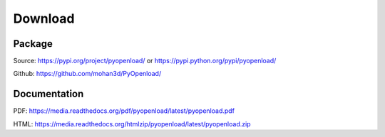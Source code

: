 Download
========

Package
-------

Source: https://pypi.org/project/pyopenload/ or https://pypi.python.org/pypi/pyopenload/

Github: https://github.com/mohan3d/PyOpenload/


Documentation
-------------

PDF: https://media.readthedocs.org/pdf/pyopenload/latest/pyopenload.pdf

HTML: https://media.readthedocs.org/htmlzip/pyopenload/latest/pyopenload.zip